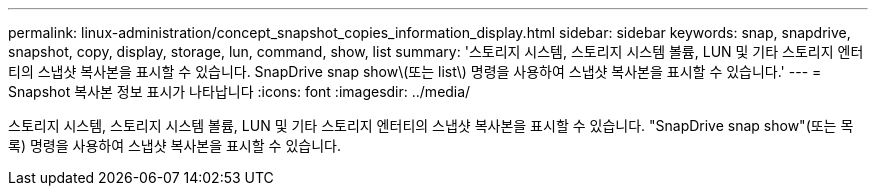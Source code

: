 ---
permalink: linux-administration/concept_snapshot_copies_information_display.html 
sidebar: sidebar 
keywords: snap, snapdrive, snapshot, copy, display, storage, lun, command, show, list 
summary: '스토리지 시스템, 스토리지 시스템 볼륨, LUN 및 기타 스토리지 엔터티의 스냅샷 복사본을 표시할 수 있습니다. SnapDrive snap show\(또는 list\) 명령을 사용하여 스냅샷 복사본을 표시할 수 있습니다.' 
---
= Snapshot 복사본 정보 표시가 나타납니다
:icons: font
:imagesdir: ../media/


[role="lead"]
스토리지 시스템, 스토리지 시스템 볼륨, LUN 및 기타 스토리지 엔터티의 스냅샷 복사본을 표시할 수 있습니다. "SnapDrive snap show"(또는 목록) 명령을 사용하여 스냅샷 복사본을 표시할 수 있습니다.
